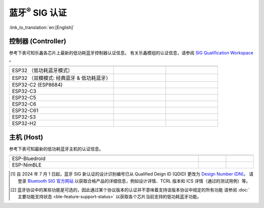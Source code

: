 蓝牙\ :sup:`®` SIG 认证
================================

:link_to_translation:`en:[English]`

控制器 (Controller)
^^^^^^^^^^^^^^^^^^^^^^^^^^^

参考下表可知乐鑫各芯片上最新的低功耗蓝牙控制器认证信息。 有关乐鑫模组的认证信息，请参阅 `SIG Qualification Workspace <https://qualification.bluetooth.com/MyProjects/ListingsSearch>`__ 。

.. table::
    :widths: 50 25 25

    +-----------------------------------------------------------------------+-------------------------------------------+------------------------------------------+
    |.. centered:: 芯片名称                                                 |.. centered:: Design Number /              |.. centered:: 协议版本 [2]_               |
    |                                                                       |.. centered:: Qualified Design ID [1]_     |                                          |
    +=======================================================================+===========================================+==========================================+
    |ESP32                                                                  |.. centered:: |141661|                     |.. centered:: 5.0                         |
    |（低功耗蓝牙模式）                                                     |                                           |                                          |
    +-----------------------------------------------------------------------+-------------------------------------------+------------------------------------------+
    |ESP32                                                                  |.. centered:: |147845|                     |.. centered:: 4.2                         |
    |（双模模式: 经典蓝牙 & 低功耗蓝牙）                                    |                                           |                                          |
    +-----------------------------------------------------------------------+-------------------------------------------+------------------------------------------+
    |ESP32-C2 (ESP8684)                                                     |.. centered:: |194009|                     |.. centered:: 5.3                         |
    +-----------------------------------------------------------------------+-------------------------------------------+------------------------------------------+
    |ESP32-C3                                                               |.. centered:: |239440|                     |.. centered:: 5.4                         |
    +-----------------------------------------------------------------------+-------------------------------------------+------------------------------------------+
    |ESP32-C5                                                               |.. centered:: |Q331318|                    |.. centered:: 6.0                         |
    +-----------------------------------------------------------------------+-------------------------------------------+------------------------------------------+
    |ESP32-C6                                                               |.. centered:: |Q335877|                    |.. centered:: 6.0                         |
    +-----------------------------------------------------------------------+-------------------------------------------+------------------------------------------+
    |ESP32-C61                                                              |.. centered:: |Q331318|                    |.. centered:: 6.0                         |
    +-----------------------------------------------------------------------+-------------------------------------------+------------------------------------------+
    |ESP32-S3                                                               |.. centered:: |239440|                     |.. centered:: 5.4                         |
    +-----------------------------------------------------------------------+-------------------------------------------+------------------------------------------+
    |ESP32-H2                                                               |.. centered:: |Q331318|                    |.. centered:: 6.0                         |
    +-----------------------------------------------------------------------+-------------------------------------------+------------------------------------------+


主机 (Host)
^^^^^^^^^^^^^^^

参考下表可知最新的低功耗蓝牙主机的认证信息。

.. list-table::
    :width: 100%
    :widths: auto
    :header-rows: 1

    * - .. centered:: 主机 (Host)
      - .. centered:: Design Number / Qualified Design ID [1]_
      - .. centered:: 协议版本 [2]_
    * - ESP-Bluedroid
      - .. centered:: `198312 <https://qualification.bluetooth.com/ListingDetails/165785>`__
      - .. centered:: 5.3
    * - ESP-NimBLE
      - .. centered:: `141499 <https://qualification.bluetooth.com/ListingDetails/97856>`__
      - .. centered:: 5.1

.. |141661| replace:: `141661 <https://qualification.bluetooth.com/ListingDetails/98048>`__
.. |147845| replace:: `147845 <https://qualification.bluetooth.com/ListingDetails/105426>`__
.. |239440| replace:: `239440 <https://qualification.bluetooth.com/ListingDetails/212759>`__
.. |194009| replace:: `194009 <https://qualification.bluetooth.com/ListingDetails/160725>`__
.. |199258| replace:: `199258 <https://qualification.bluetooth.com/ListingDetails/166887>`__
.. |198312| replace:: `198312 <https://qualification.bluetooth.com/ListingDetails/165785>`__
.. |141499| replace:: `141499 <https://qualification.bluetooth.com/ListingDetails/97856>`__
.. |Q331318| replace:: `Q331318 <https://qualification.bluetooth.com/ListingDetails/257081>`__
.. |Q335877| replace:: `Q335877 <https://qualification.bluetooth.com/ListingDetails/262779>`__




.. [1]
   自 2024 年 7 月 1 日起，蓝牙 SIG 新认证的设计识别编号已从 Qualified Deign ID (QDID) 更改为 `Design Number (DN) <https://qualification.support.bluetooth.com/hc/en-us/articles/26704417298573-What-do-I-need-to-know-about-the-new-Qualification-Program-Reference-Document-QPRD-v3#:~:text=The%20identifying%20number%20for%20a%20Design%20has%20changed%20from%20Qualified%20Design%20ID%20(QDID)%20to%20Design%20Number%20(DN)>`__。
   请登录 `Bluetooth SIG 官方网站 <https://www.bluetooth.com/>`__ 以获取合格产品的详细信息，例如设计详情、TCRL 版本和 ICS 详情（通过的测试用例）等。

.. [2]
  蓝牙协议中的某些功能是可选的，因此通过某个协议版本的认证并不意味着支持该版本协议中规定的所有功能
  请参阅 :doc:`主要功能支持状态 <ble-feature-support-status>` 以获取各个芯片当前支持的低功耗蓝牙功能。
